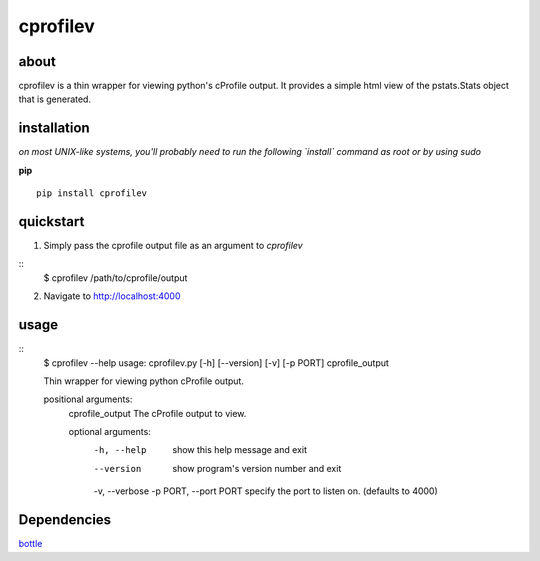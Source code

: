 =====
cprofilev
=====

about
*****
cprofilev is a  thin wrapper for viewing python's cProfile output. It provides
a simple html view of the pstats.Stats object that is generated.

installation
*****
*on most UNIX-like systems, you'll probably need to run the following
`install` command as root or by using sudo*

**pip**

::

  pip install cprofilev

quickstart
*****
1. Simply pass the cprofile output file as an argument to `cprofilev`

::
    $ cprofilev /path/to/cprofile/output

2. Navigate to http://localhost:4000

usage
*****
::
    $ cprofilev --help
    usage: cprofilev.py [-h] [--version] [-v] [-p PORT] cprofile_output

    Thin wrapper for viewing python cProfile output.

    positional arguments:
      cprofile_output       The cProfile output to view.

      optional arguments:
        -h, --help            show this help message and exit
        --version             show program's version number and exit
        -v, --verbose
        -p PORT, --port PORT  specify the port to listen on. (defaults to 4000)

Dependencies
*****
`bottle <http://bottlepy.org>`_
